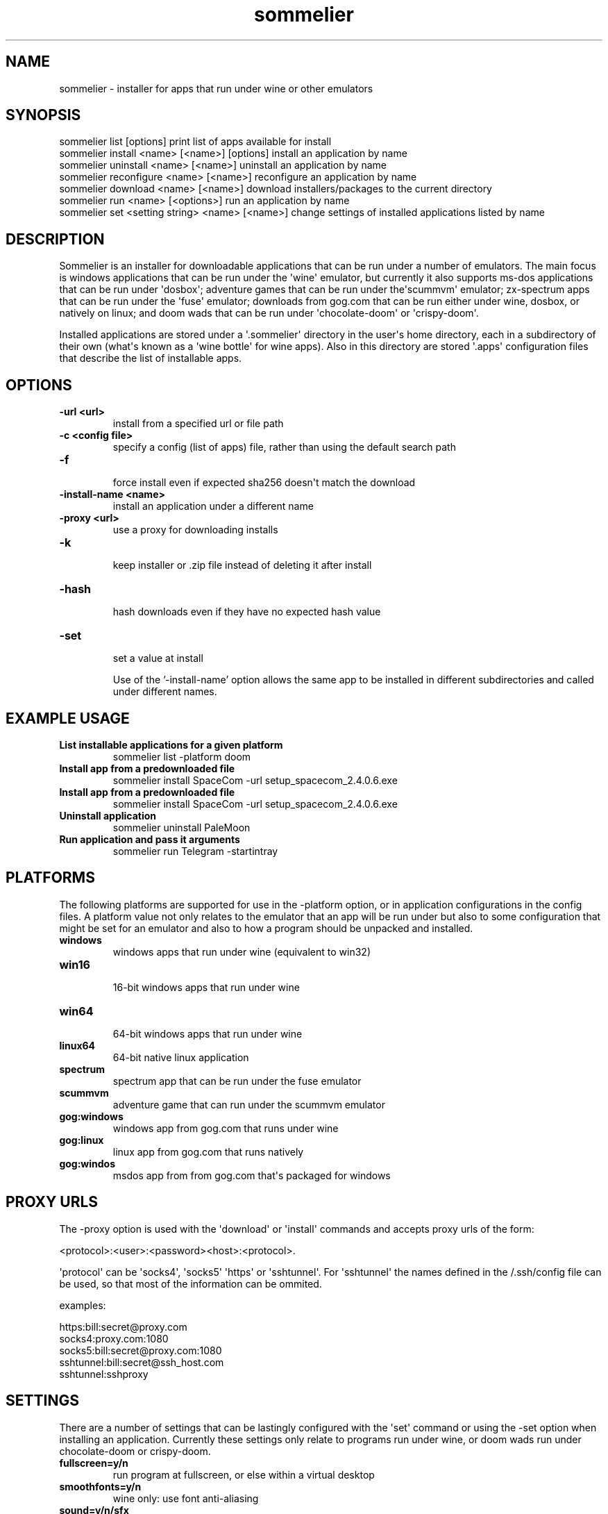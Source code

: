 .TH  sommelier  1 " 2020/05/17"
.SH NAME

.P
sommelier - installer for apps that run under wine or other emulators
.SH SYNOPSIS


.nf

sommelier list [options]                           print list of apps available for install
sommelier install <name> [<name>] [options]        install an application by name
sommelier uninstall <name> [<name>]                uninstall an application by name
sommelier reconfigure <name> [<name>]              reconfigure an application by name
sommelier download <name> [<name>]                 download installers/packages to the current directory
sommelier run <name> [<options>]                   run an application by name
sommelier set <setting string> <name> [<name>]     change settings of installed applications listed by name
.fi
.ad b

.SH DESCRIPTION

.P
Sommelier is an installer for downloadable applications that can be run under a number of emulators. The main focus is windows applications that can be run under the \(aqwine\(aq emulator, but currently it also supports ms-dos applications that can be run under \(aqdosbox\(aq; adventure games that can be run under the\(aqscummvm\(aq emulator; zx-spectrum apps that can be run under the \(aqfuse\(aq emulator; downloads from gog.com that can be run either under wine, dosbox, or natively on linux; and doom wads that can be run under \(aqchocolate-doom\(aq or \(aqcrispy-doom\(aq. 
.P
Installed applications are stored under a \(aq.sommelier\(aq directory in the user\(aqs home directory, each in a subdirectory of their own (what\(aqs known as a \(aqwine bottle\(aq for wine apps). Also in this directory are stored \(aq.apps\(aq configuration files that describe the list of installable apps.
.SH OPTIONS

.TP
.B -url <url>
 install from a specified url or file path
.TP
.B -c <config file>
 specify a config (list of apps) file, rather than using the default search path
.TP
.B -f
 force install even if expected sha256 doesn\(aqt match the download
.TP
.B -install-name <name>
 install an application under a different name
.TP
.B -proxy <url>
 use a proxy for downloading installs
.TP
.B -k
 keep installer or .zip file instead of deleting it after install
.TP
.B -hash
 hash downloads even if they have no expected hash value
.TP
.B -set
 set a value at install


Use of the '-install-name' option allows the same app to be installed in different subdirectories and called under different names.


.SH EXAMPLE USAGE


.TP
.B List installable applications for a given platform
 sommelier list -platform doom
.TP
.B Install app from a predownloaded file
 sommelier install SpaceCom -url setup_spacecom_2.4.0.6.exe
.TP
.B Install app from a predownloaded file
 sommelier install SpaceCom -url setup_spacecom_2.4.0.6.exe
.TP
.B Uninstall application
 sommelier uninstall PaleMoon
.TP
.B Run application and pass it arguments
 sommelier run Telegram -startintray

.P


.SH PLATFORMS

.P
The following platforms are supported for use in the 
.na
\-platform
.ad
option, or in application configurations in the config files. A platform value not only relates to the emulator that an app will be run under but also to some configuration that might be set for an emulator and also to how a program should be unpacked and installed.

.TP
.B windows
 windows apps that run under wine (equivalent to win32)
.TP
.B win16
 16-bit windows apps that run under wine
.TP
.B win64
 64-bit windows apps that run under wine
.TP
.B linux64
 64-bit native linux application
.TP
.B spectrum
 spectrum app that can be run under the fuse emulator
.TP
.B scummvm
 adventure game that can run under the scummvm emulator
.TP
.B gog:windows
 windows app from gog.com that runs under wine
.TP
.B gog:linux
 linux app from gog.com that runs natively
.TP
.B gog:windos
 msdos app from from gog.com that\(aqs packaged for windows

.P


.SH PROXY URLS

.P
The 
.na
\-proxy
.ad
option is used with the \(aqdownload\(aq or \(aqinstall\(aq commands and accepts proxy urls of the form:

.nf

     <protocol>:<user>:<password><host>:<protocol>. 
.fi
.ad b

.P
\(aqprotocol\(aq can be \(aqsocks4\(aq, \(aqsocks5\(aq \(aqhttps\(aq or \(aqsshtunnel\(aq. For \(aqsshtunnel\(aq the names defined in the \*(ti/.ssh/config file can be used, so that  most of the information can be ommited.
.P
examples:

.nf

   https:bill:secret@proxy.com
   socks4:proxy.com:1080
   socks5:bill:secret@proxy.com:1080
   sshtunnel:bill:secret@ssh_host.com
   sshtunnel:sshproxy
.fi
.ad b

.SH SETTINGS

.P
There are a number of settings that can be lastingly configured with the \(aqset\(aq command or using the 
.na
\-set
.ad
option when installing an application. Currently these settings only relate to programs run under wine, or doom wads run under chocolate-doom or crispy-doom.

.TP
.B fullscreen=y/n
 run program at fullscreen, or else within a virtual desktop
.TP
.B smoothfonts=y/n
 wine only: use font anti-aliasing
.TP
.B sound=y/n/sfx
 DOOM only: sound on/off, or only effects (no music)
.TP
.B grab=y/n
 DOOM only: grab mouse, or not

.P
For both DOOM and Wine you can set the size of the window using the vdesk setting, in the style 
.na
vdesk=600x300
.ad
.
.SH ENVIRONMENT VARIABLES

.P
Sommelier looks for the variables 
.na
SOMMELIER_CA_BUNDLE
.ad
, 
.na
CURL_CA_BUNDLE
.ad
and 
.na
SSL_VERIFY_FILE
.ad
, in that order, to discover the path of the Certificate Bundle for certificate verification.
If 
.na
SOMMELIER_INSTALLER_CACHE
.ad
is set, sommelier will download installer and .zip files to the specified directory, and leave them there for future use with the 
.na
\-url
.ad
option.
